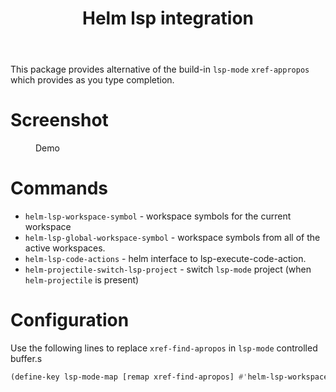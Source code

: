 #+TITLE: Helm lsp integration

This package provides alternative of the build-in ~lsp-mode~ ~xref-appropos~
which provides as you type completion.

* Screenshot
#+caption: Demo
[[file:demo.png]]

* Commands
  - ~helm-lsp-workspace-symbol~ - workspace symbols for the current workspace
  - ~helm-lsp-global-workspace-symbol~ - workspace symbols from all of the active workspaces.
  - ~helm-lsp-code-actions~ - helm interface to lsp-execute-code-action.
  - ~helm-projectile-switch-lsp-project~ - switch ~lsp-mode~ project (when ~helm-projectile~ is present)
* Configuration
  Use the following lines to replace ~xref-find-apropos~ in ~lsp-mode~ controlled buffer.s
  #+BEGIN_SRC emacs-lisp
    (define-key lsp-mode-map [remap xref-find-apropos] #'helm-lsp-workspace-symbol)
#+END_SRC
